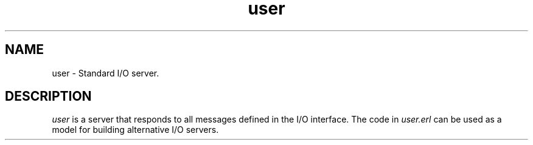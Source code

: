 .TH user 3 "kernel 6.0" "Ericsson AB" "Erlang Module Definition"
.SH NAME
user \- Standard I/O server.
.SH DESCRIPTION
.LP
\fIuser\fR\& is a server that responds to all messages defined in the I/O interface\&. The code in \fIuser\&.erl\fR\& can be used as a model for building alternative I/O servers\&.